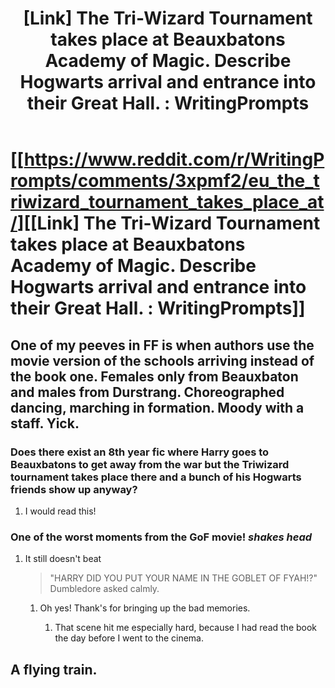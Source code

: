 #+TITLE: [Link] The Tri-Wizard Tournament takes place at Beauxbatons Academy of Magic. Describe Hogwarts arrival and entrance into their Great Hall. : WritingPrompts

* [[https://www.reddit.com/r/WritingPrompts/comments/3xpmf2/eu_the_triwizard_tournament_takes_place_at/][[Link] The Tri-Wizard Tournament takes place at Beauxbatons Academy of Magic. Describe Hogwarts arrival and entrance into their Great Hall. : WritingPrompts]]
:PROPERTIES:
:Score: 7
:DateUnix: 1450768626.0
:DateShort: 2015-Dec-22
:FlairText: Misc
:END:

** One of my peeves in FF is when authors use the movie version of the schools arriving instead of the book one. Females only from Beauxbaton and males from Durstrang. Choreographed dancing, marching in formation. Moody with a staff. Yick.
:PROPERTIES:
:Author: howtopleaseme
:Score: 4
:DateUnix: 1450769650.0
:DateShort: 2015-Dec-22
:END:

*** Does there exist an 8th year fic where Harry goes to Beauxbatons to get away from the war but the Triwizard tournament takes place there and a bunch of his Hogwarts friends show up anyway?
:PROPERTIES:
:Author: howtopleaseme
:Score: 4
:DateUnix: 1450769829.0
:DateShort: 2015-Dec-22
:END:

**** I would read this!
:PROPERTIES:
:Author: ello_arry
:Score: 1
:DateUnix: 1450774063.0
:DateShort: 2015-Dec-22
:END:


*** One of the worst moments from the GoF movie! /shakes head/
:PROPERTIES:
:Author: ello_arry
:Score: 3
:DateUnix: 1450774027.0
:DateShort: 2015-Dec-22
:END:

**** It still doesn't beat

#+begin_quote
  "HARRY DID YOU PUT YOUR NAME IN THE GOBLET OF FYAH!?" Dumbledore asked calmly.
#+end_quote
:PROPERTIES:
:Score: 2
:DateUnix: 1450775956.0
:DateShort: 2015-Dec-22
:END:

***** Oh yes! Thank's for bringing up the bad memories.
:PROPERTIES:
:Author: ello_arry
:Score: 1
:DateUnix: 1450784981.0
:DateShort: 2015-Dec-22
:END:

****** That scene hit me especially hard, because I had read the book the day before I went to the cinema.
:PROPERTIES:
:Score: 2
:DateUnix: 1450785093.0
:DateShort: 2015-Dec-22
:END:


** A flying train.
:PROPERTIES:
:Author: ello_arry
:Score: 2
:DateUnix: 1450774128.0
:DateShort: 2015-Dec-22
:END:
